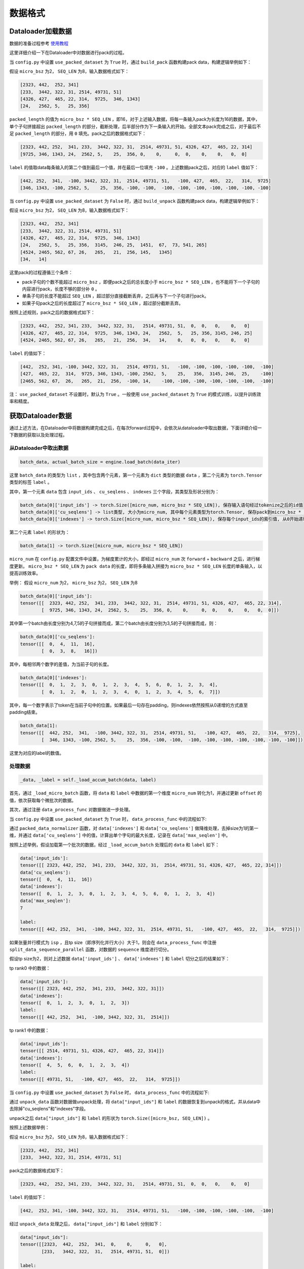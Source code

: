 数据格式
==================

.. Introduction to how data is constructed in dataloader and how data changes in forward procedure

Dataloader加载数据
----------------------------

数据的准备过程参考 `使用教程 <https://github.com/InternLM/InternEvo/blob/develop/doc/usage.md>`_ 

这里详细介绍一下在Dataloader中对数据进行pack的过程。

当 ``config.py`` 中设置 ``use_packed_dataset`` 为 ``True`` 时，通过 ``build_pack`` 函数构建pack data，构建逻辑举例如下：

假设 ``micro_bsz`` 为2， ``SEQ_LEN`` 为8，输入数据格式如下：

.. code-block:: python

    [2323, 442,  252, 341]
    [233,  3442, 322, 31, 2514, 49731, 51]
    [4326, 427,  465, 22, 314,  9725,  346, 1343]
    [24,   2562, 5,   25, 356]

``packed_length`` 的值为 ``micro_bsz * SEQ_LEN`` ，即16，对于上述输入数据，将每一条输入pack为长度为16的数据，其中，单个子句拼接超出 ``packed_length`` 的部分，截断处理，后半部分作为下一条输入的开始。全部文本pack完成之后，对于最后不足 ``packed_length`` 的部分，用 ``0`` 填充。pack之后的数据格式如下：

.. code-block:: python

    [2323, 442, 252,  341, 233,  3442, 322, 31,  2514, 49731, 51, 4326, 427,  465, 22, 314]
    [9725, 346, 1343, 24,  2562, 5,    25,  356, 0,    0,     0,  0,    0,    0,   0,  0]

``label`` 的值取data每条输入的第二个值到最后一个值，并在最后一位填充 ``-100`` 。上述数据pack之后，对应的 ``label`` 值如下：

.. code-block:: python

    [442, 252,  341,  -100, 3442, 322, 31,  2514, 49731, 51,   -100, 427,  465,  22,   314,  9725]
    [346, 1343, -100, 2562, 5,    25,  356, -100, -100,  -100, -100, -100, -100, -100, -100, -100]

当 ``config.py`` 中设置 ``use_packed_dataset`` 为 ``False`` 时，通过 ``build_unpack`` 函数构建pack data，构建逻辑举例如下：

假设 ``micro_bsz`` 为2， ``SEQ_LEN`` 为8，输入数据格式如下：

.. code-block:: python

    [2323, 442,  252, 341]
    [233,  3442, 322, 31, 2514, 49731, 51]
    [4326, 427,  465, 22, 314,  9725,  346, 1343]
    [24,   2562, 5,   25, 356,  3145,  246, 25,  1451,  67,  73, 541, 265]
    [4524, 2465, 562, 67, 26,   265,   21,  256, 145,   1345]
    [34,   14]

这里pack的过程遵循三个条件：

- pack子句的个数不能超过 ``micro_bsz`` ，即便pack之后的总长度小于 ``micro_bsz * SEQ_LEN`` ，也不能将下一个子句的内容进行pack，长度不够的部分补 ``0`` 。
- 单条子句的长度不能超过 ``SEQ_LEN`` ，超过部分直接截断丢弃，之后再与下一个子句进行pack。
- 如果子句pack之后的长度超过了 ``micro_bsz * SEQ_LEN`` ，超过部分截断丢弃。

按照上述规则，pack之后的数据格式如下：

.. code-block:: python

    [2323, 442,  252, 341, 233,  3442, 322, 31,   2514, 49731, 51,  0,  0,   0,    0,   0]
    [4326, 427,  465, 22, 314,  9725,  346, 1343, 24,   2562,  5,   25, 356, 3145, 246, 25]
    [4524, 2465, 562, 67, 26,   265,   21,  256,  34,   14,    0,   0,  0,   0,    0,   0]

``label`` 的值如下：

.. code-block:: python

    [442,  252, 341, -100, 3442, 322, 31,   2514, 49731, 51,   -100, -100, -100, -100, -100,  -100]
    [427,  465, 22,  314,  9725, 346, 1343, -100, 2562,  5,    25,   356,  3145, 246,  25,    -100]
    [2465, 562, 67,  26,   265,  21,  256,  -100, 14,    -100, -100, -100, -100, -100, -100,  -100]

注： ``use_packed_dataset`` 不设置时，默认为 ``True`` 。一般使用 ``use_packed_dataset`` 为 ``True`` 的模式训练，以提升训练效率和精度。


获取Dataloader数据
-----------------------------

通过上述方法，在Dataloader中将数据构建完成之后，在每次forward过程中，会依次从dataloader中取出数据，下面详细介绍一下数据的获取以及处理过程。

从Dataloader中取出数据
~~~~~~~~~~~~~~~~~~~~~~~~~~~~~~

.. code-block:: python

    batch_data, actual_batch_size = engine.load_batch(data_iter)

这里 ``batch_data`` 的类型为 ``list`` ，其中包含两个元素，第一个元素为 ``dict`` 类型的数据 ``data`` ，第二个元素为 ``torch.Tensor`` 类型的标签 ``label`` 。

其中，第一个元素 ``data`` 包含 ``input_ids`` 、 ``cu_seqlens`` 、 ``indexes`` 三个字段，其类型及形状分别为：

.. code-block:: python

    batch_data[0]['input_ids'] -> torch.Size([micro_num, micro_bsz * SEQ_LEN]), 保存输入语句经过tokenize之后的id值
    batch_data[0]['cu_seqlens'] -> list类型, 大小为micro_num, 其中每个元素类型为torch.Tensor, 保存pack到micro_bsz * SEQ_LEN长度的每个拼接字句的索引
    batch_data[0]['indexes'] -> torch.Size([micro_num, micro_bsz * SEQ_LEN]), 保存每个input_ids的索引值, 从0开始递增

第二个元素 ``label`` 的形状为：

.. code-block:: python

    batch_data[1] -> torch.Size([micro_num, micro_bsz * SEQ_LEN])

``micro_num`` 在 ``config.py`` 配置文件中设置，为梯度累计的大小，即经过 ``micro_num`` 次 ``forward`` + ``backward`` 之后，进行梯度更新。
``micro_bsz * SEQ_LEN`` 为 ``pack data`` 的长度，即将多条输入拼接为 ``micro_bsz * SEQ_LEN`` 长度的单条输入，以提高训练效率。

举例：
假设 ``micro_num`` 为2， ``micro_bsz`` 为2， ``SEQ_LEN`` 为8

.. code-block:: python

    batch_data[0]['input_ids']:
    tensor([[  2323, 442, 252,  341, 233,  3442, 322, 31,  2514, 49731, 51, 4326, 427,  465, 22, 314],
            [  9725, 346, 1343, 24,  2562, 5,    25,  356, 0,    0,     0,  0,    0,    0,   0,  0]])

其中第一个batch由长度分别为4,7,5的子句拼接而成，第二个batch由长度分别为3,5的子句拼接而成，则：

.. code-block:: python

    batch_data[0]['cu_seqlens']:
    tensor([[  0,  4,  11,  16],
            [  0,  3,  8,   16]])

其中，每相邻两个数字的差值，为当前子句的长度。

.. code-block:: python

    batch_data[0]['indexes']:
    tensor([[  0,  1,  2,  3,  0,  1,  2,  3,  4,  5,  6,  0,  1,  2,  3,  4],
            [  0,  1,  2,  0,  1,  2,  3,  4,  0,  1,  2,  3,  4,  5,  6,  7]])

其中，每一个数字表示了token在当前子句中的位置。如果最后一句存在padding，则indexes依然按照从0递增的方式直至padding结束。

.. code-block:: python

    batch_data[1]:
    tensor([[  442, 252,  341,  -100, 3442, 322, 31,  2514, 49731, 51,   -100, 427,  465,  22,   314,  9725],
            [  346, 1343, -100, 2562, 5,    25,  356, -100, -100,  -100, -100, -100, -100, -100, -100, -100]])

这里为对应的label的数值。


处理数据
~~~~~~~~~~~~~~~~~~~~~~~~~~~~~~~~

.. code-block:: python

    _data, _label = self._load_accum_batch(data, label)

首先，通过 ``_load_micro_batch`` 函数，将 ``data`` 和 ``label`` 中数据的第一个维度 ``micro_num`` 转化为1，并通过更新 ``offset`` 的值，依次获取每个微批次的数据。

其次，通过注册 ``data_process_func`` 对数据做进一步处理。

当 ``config.py`` 中设置 ``use_packed_dataset`` 为 ``True`` 时， ``data_process_func`` 中的流程如下:

通过 ``packed_data_normalizer`` 函数，对 ``data['indexes']`` 和 ``data['cu_seqlens']`` 做降维处理，去掉size为1的第一维，并通过 ``data['cu_seqlens']`` 中的值，计算出单个字句的最大长度，记录在 ``data['max_seqlen']`` 中。

按照上述举例，假设加载第一个批次的数据，经过 ``_load_accum_batch`` 处理后的 ``data`` 和 ``label`` 如下：

.. code-block:: python

    data['input_ids']:
    tensor([[ 2323, 442, 252,  341, 233,  3442, 322, 31,  2514, 49731, 51, 4326, 427,  465, 22, 314]])
    data['cu_seqlens']:
    tensor([  0,  4,  11,  16])
    data['indexes']:
    tensor([  0,  1,  2,  3,  0,  1,  2,  3,  4,  5,  6,  0,  1,  2,  3,  4])
    data['max_seqlen']:
    7

    label:
    tensor([[ 442, 252,  341,  -100, 3442, 322, 31,  2514, 49731, 51,   -100, 427,  465,  22,   314,  9725]])

如果张量并行模式为 ``isp`` ，且tp size（即序列化并行大小）大于1，则会在 ``data_process_func`` 中注册 ``split_data_sequence_parallel`` 函数，对数据的 ``sequence`` 维度进行切分。

假设tp size为2，则对上述数据 ``data['input_ids']`` 、 ``data['indexes']`` 和 ``label`` 切分之后的结果如下：

tp rank0 中的数据：

.. code-block:: python

    data['input_ids']:
    tensor([[ 2323, 442, 252,  341, 233,  3442, 322, 31]])
    data['indexes']:
    tensor([  0,  1,  2,  3,  0,  1,  2,  3])
    label:
    tensor([[ 442, 252,  341,  -100, 3442, 322, 31,  2514]])

tp rank1 中的数据：

.. code-block:: python

    data['input_ids']:
    tensor([[ 2514, 49731, 51, 4326, 427,  465, 22, 314]])
    data['indexes']:
    tensor([  4,  5,  6,  0,  1,  2,  3,  4])
    label:
    tensor([[ 49731, 51,   -100, 427,  465,  22,   314,  9725]])

当 ``config.py`` 中设置 ``use_packed_dataset`` 为 ``False`` 时， ``data_process_func`` 中的流程如下:

通过 ``unpack_data`` 函数对数据做unpack处理，将 ``data["input_ids"]`` 和 ``label`` 的数据恢复到unpack的格式，并从data中去除掉"cu_seqlens"和"indexes"字段。

unpack之后 ``data["input_ids"]`` 和 ``label`` 的形状为 ``torch.Size([micro_bsz, SEQ_LEN])`` 。

按照上述数据举例：

假设 ``micro_bsz`` 为2， ``SEQ_LEN`` 为8，输入数据格式如下：

.. code-block:: python

    [2323, 442,  252, 341]
    [233,  3442, 322, 31, 2514, 49731, 51]

pack之后的数据格式如下：

.. code-block:: python

    [2323, 442,  252, 341, 233,  3442, 322, 31,   2514, 49731, 51,  0,  0,   0,    0,   0]

``label`` 的值如下：

.. code-block:: python

    [442,  252, 341, -100, 3442, 322, 31,   2514, 49731, 51,   -100, -100, -100, -100, -100,  -100]

经过 ``unpack_data`` 处理之后， ``data["input_ids"]`` 和 ``label`` 分别如下：

.. code-block:: python

    data["input_ids"]:
    tensor([[2323,  442,  252,  341,  0,    0,     0,   0],
            [233,   3442, 322,  31,   2514, 49731, 51,  0]])

    label:
    tensor([[442,  252,  341,  -100, -100,  -100,  -100,  -100],
            [3442, 322,  31,   2514, 49731, 51,    -100,  -100]])

如果 ``tp`` 并行模式为 ``isp`` ，且tp size（即序列化并行大小）大于1，则会在 ``data_process_func`` 中注册 ``split_data_sequence_parallel`` 函数，对数据的 ``sequence`` 维度进行切分。

假设tp size为2，则对上述数据 ``data['input_ids']`` 和 ``label`` 切分之后的结果如下：

tp rank0 中的数据：

.. code-block:: python

    data["input_ids"]:
    tensor([[2323,  442,  252,  341],
            [233,   3442, 322,  31]])

    label:
    tensor([[442,  252,  341,  -100],
            [3442, 322,  31,   2514]])

tp rank1 中的数据：

.. code-block:: python

    data["input_ids"]:
    tensor([[0,    0,     0,   0],
            [2514, 49731, 51,  0]])

    label:
    tensor([[-100,  -100,  -100,  -100],
            [49731, 51,    -100,  -100]])


Forward过程数据格式
-------------------------------------

以internlm2模型为例，详细介绍一下整个模型在不同并行模式下的权重情况，以及在运行过程中数据的流动过程。

首先，介绍模型在不同并行模式下，权重切分的过程。

ISP并行模式下权重切分
~~~~~~~~~~~~~~~~~~~~~~~~~~~~~~~~~~~~~~~

ISP并行的具体原理请参见： `并行训练 <https://github.com/InternLM/InternEvo/blob/develop/doc/code-docs/source/parallel.rst>`_ 

internlm2模型中，涉及weight切分的参数为："wqkv"、"wo"、"w1"、"w2"、"w3"、"output"，通过new_linear函数进行切分。

假设配置文件中设置的weight并行大小为 ``wp_size`` ，初始化之后的模型结构及权重如下：

.. code-block:: python

    InternLM2(
      (tok_embeddings): Embedding1D()
      (layers): ModuleList(
        (0): InternLM2Decoder(
          (attention): GQA(
            (rotary_emb): RotaryEmbedding()
            (wqkv): ColumnParallelLinear(in_features=hidden_size, out_features=(hidden_size + 2 * hidden_size // num_attention_heads * num_kv_attention_heads) // wp_size, bias=True)
            (inner_attn): DistributedAttention(
              (local_attn): SelfAttention(
                (dropout): Dropout(p=0.0, inplace=False)
              )
            )
            (inner_cross_attn): DistributedAttention(
              (local_attn): CrossAttention(
                (dropout): Dropout(p=0.0, inplace=False)
              )
            )
            (wo): ColumnParallelLinear(in_features=hidden_size, out_features=hidden_size // wp_size, bias=True)
          )
          (dropout1): Dropout(p=0.0, inplace=False)
          (dropout2): Dropout(p=0.0, inplace=False)
          (attention_norm): _RMSNorm(torch.Size([hidden_size]), eps=1e-05, )
          (ffn_norm): _RMSNorm(torch.Size([hidden_size]), eps=1e-05, )
          (feed_forward): FeedForward(
            (w1): ColumnParallelLinear(in_features=hidden_size, out_features=(multiple_of * ((int(hidden_size * mlp_ratio) + multiple_of - 1) // multiple_of)) // wp_size, bias=False)
            (w2): ColumnParallelLinear(in_features=multiple_of * ((int(hidden_size * mlp_ratio) + multiple_of - 1) // multiple_of), out_features=hidden_size // wp_size, bias=False)
            (w3): ColumnParallelLinear(in_features=hidden_size, out_features=(multiple_of * ((int(hidden_size * mlp_ratio) + multiple_of - 1) // multiple_of)) // wp_size, bias=False)
          )
        )
      )
      (norm): _RMSNorm(torch.Size([hidden_size]), eps=1e-05, )
      (output): ScaleColumnParallelLinear(in_features=hidden_size, out_features=vocab_size // wp_size, bias=False)
    )

MTP/MSP/FSP并行模式下权重切分
~~~~~~~~~~~~~~~~~~~~~~~~~~~~~~~~~~~~~~~~~~~~

``MTP/MSP/FSP`` 并行的具体原理请参见： `并行训练 <https://github.com/InternLM/InternEvo/blob/develop/doc/code-docs/source/parallel.rst>`_

与 ``ISP`` 并行模式相比， ``MSP`` 并行切分权重的参数是一样的，但是切分的方式不同，在 ``ISP`` 并行模式中，所有切分参数采用列切方式，而 ``MSP`` 并行模式中，"wo"和"w2"参数采用行切方式进行切分。

假设配置文件中设置的tensor并行大小为 ``tp_size`` ，初始化之后的模型结构及权重与ISP中列出的权重结果基本一致，ISP模式中的 ``wp_size`` 对应MSP模式下的 ``tp_size`` ，有差异的"wo"和"w2"参数如下：

.. code-block:: python

    (Pdb) InternLM2(
      (tok_embeddings): Embedding1D()
      (layers): ModuleList(
        (0): InternLM2Decoder(
          (attention): GQA(

            ......

            (wo): RowParallelLinear(in_features=hidden_size // tp_size, out_features=hidden_size, bias=False)
          )

            ......

          (feed_forward): FeedForward(
            ......
            (w2): RowParallelLinear(in_features=(multiple_of * ((int(hidden_size * mlp_ratio) + multiple_of - 1) // multiple_of)) // tp_size, out_features=hidden_size, bias=False)
            ......
          )
        )
      )

      ......

    )


Forward整体流程
~~~~~~~~~~~~~~~~~~~~~~~~~~~~

internlm2模型中，forward整体流程如下图所示：

.. figure:: ../../imgs/forward_flow.png
  :scale: 30%
  :class: with-border

下面介绍不同并行模式下，数据在上图forward流程过程中的变化过程。

ISP并行模式下数据流程
~~~~~~~~~~~~~~~~~~~~~~~~~~~~~~~~~

假设配置文件中设置的tensor并行大小为 ``sp_size`` （在ISP模式下，张量并行大小即为序列化并行大小）

展开介绍每一步计算过程中，数据维度的变化情况。


tok_embeddings计算过程
````````````````````````````````````````

在embedding的计算过程中，对数据的seq_len维度做了切分。

输入参数及权重：

.. code-block:: python

    input_ids:
    torch.Size([1, (micro_bsz * seq_len) // sp_size])

    self.tok_embeddings.weight:
    torch.Size([vocab_size, hidden_size // wp_size])

输出结果：

.. code-block:: python

    hidden_states:
    torch.Size([1, (micro_bsz * seq_len) // sp_size, hidden_size])


attention计算过程
```````````````````````````````````````

qkv准备
^^^^^^^^^^^^^^^^^^^^^^^^^^^^^^^^^

.. code-block:: python

    qkv = self.wqkv(x)

这里计算过程，会通过 ``weight_hook`` 对之前被权重并行切分的权重做 ``All-Gather`` 操作，最终输出结果 ``qkv`` 的最后一个维度为 ``self.wqkv`` 中 ``out_features`` 经过 ``All-Gather`` 之后的维度。

注：后续所有通过new_linear函数创建的被切分过weight的权重，在forward过程中计算都会通过 ``weight_hook`` 做 ``All-Gather`` 操作。

.. code-block:: python

    qkv:
    torch.Size([1, (micro_bsz * seq_len) // sp_size, hidden_size + 2 * hidden_size // num_attention_heads * num_kv_attention_heads])

之后将qkv拆分为 ``[batch_size, seq_len, num_head, group_size, head_dim]`` 维度，并分别计算q、k、v的值：

.. code-block:: python

    qkv:
    torch.Size([1, (micro_bsz * seq_len) // sp_size, num_kv_attention_heads, num_attention_heads // num_kv_attention_heads + 2, hidden_size // num_attention_heads])
    q:
    torch.Size([1, (micro_bsz * seq_len) // sp_size, num_attention_heads, hidden_size // num_attention_heads])  # 取qkv中第四个维度前num_attention_heads // num_kv_attention_heads位对应的数值，并将第三维度与第四维度的值组合在一起
    k:
    torch.Size([1, (micro_bsz * seq_len) // sp_size, num_kv_attention_heads, hidden_size // num_attention_heads])  # 取qkv中第四个维度倒数第二位对应的数值
    v:
    torch.Size([1, (micro_bsz * seq_len) // sp_size, num_kv_attention_heads, hidden_size // num_attention_heads])  # 取qkv中第四个维度倒数第一位对应的数值

之后，将kv的值组合在一起，以便进行后续的attention计算：

.. code-block:: python

    kv:
    torch.Size([1, (micro_bsz * seq_len) // sp_size, 2, num_kv_attention_heads, hidden_size // num_attention_heads])

计算attention
^^^^^^^^^^^^^^^^^^^^^^^^^^

attention计算的过程如下：

.. code-block:: python

    context = self.inner_attn(q, kv)

这里通过dispatch的形式，根据q、k、v是分离还是组合在一起的状态，找到对应的forward函数进行attention计算。

在计算attention之前，通过 ``AllToAll`` 通信，对q和kv的 ``num_head`` 维度做 ``scatter`` ， ``seq_len`` 维度做 ``gather`` 。

.. code-block:: python

    q:
    torch.Size([1, micro_bsz * seq_len, num_attention_heads // sp_size, hidden_size // num_attention_heads]) 
    kv:
    torch.Size([1, micro_bsz * seq_len, 2, num_kv_attention_heads // sp_size, hidden_size // num_attention_heads])

调用 ``context = self.local_attn(q, kv)`` 函数进行attention计算，计算结果的维度为：

.. code-block:: python

    context:
    torch.Size([1, micro_bsz * seq_len, num_attention_heads // sp_size, hidden_size // num_attention_heads])  

在计算attention之后，再通过 ``AllToAll`` 通信，对q和kv的 ``num_head`` 维度做 ``gather`` ， ``seq_len`` 维度做 ``scatter`` 。

.. code-block:: python

    context:
    torch.Size([1, (micro_bsz * seq_len) // sp_size, num_attention_heads, hidden_size // num_attention_heads])

输出变换
^^^^^^^^^^^^^^^^^^^^^^^^^^^^^^^^^^^

通过调用 "wo" 对attention计算的输出结果做变换，输出结果的维度如下：

.. code-block:: python

    torch.Size([1, (micro_bsz * seq_len) // sp_size, hidden_size])

feed_forward计算过程
``````````````````````````````````````

在feed_forward前馈网络层，通过"w1"、"w2"、"w3"对输出结果做线性变换。变换之后的结果如下：

.. code-block:: python

    w1_o = self.w1(x)
    w3_o = self.w3(x)
    out = self.w2(Silu(w1_o, w3_o))

    w1_o:
    torch.Size([1, (micro_bsz * seq_len) // sp_size, multiple_of * ((int(hidden_size * mlp_ratio) + multiple_of - 1) // multiple_of)])
    w3_o:
    torch.Size([1, (micro_bsz * seq_len) // sp_size, multiple_of * ((int(hidden_size * mlp_ratio) + multiple_of - 1) // multiple_of)])
    out:
    torch.Size([1, (micro_bsz * seq_len) // sp_size, hidden_size])

norm计算过程
`````````````````````````

经过norm层计算之后的结果维度保持不变，为：

.. code-block:: python

    hidden_states:
    torch.Size([1, (micro_bsz * seq_len) // sp_size, hidden_size])

output计算过程
`````````````````````````

最后，经过output层将模型的最后一层输出转换为适合最终任务的格式，结果如下：

.. code-block:: python

    hidden_states:
    torch.Size([1, (micro_bsz * seq_len) // sp_size, vocab_size])


MTP/MSP/FSP并行模式下数据流程
~~~~~~~~~~~~~~~~~~~~~~~~~~~~~~~~~~~~~~~~

在 ``MTP`` 并行模式中，只有张量并行对模型权重进行切分，不涉及对数据的seq_len维度进行切分。而 ``MSP`` 和 ``FSP`` 并行模式中，均会涉及对数据进行序列化并行切分，且序列化并行与张量并行大小相同，两者共用通信组。

tok_embeddings计算过程
````````````````````````````````

在embedding的计算过程中，embedding的权重会进行切分：

.. code-block:: python

    self.tok_embeddings.weight:
    torch.Size([vocab_size, hidden_size // tp_size])

``MTP`` 张量并行模式的输入输出结果如下：

.. code-block:: python

    input_ids:
    torch.Size([1, micro_bsz * seq_len])
    hidden_states:
    torch.Size([1, micro_bsz * seq_len, hidden_size])

``MSP/FSP`` 的输入输出结果如下：

.. code-block:: python

    input_ids:
    torch.Size([1, micro_bsz * seq_len])
    hidden_states:
    torch.Size([1, (micro_bsz * seq_len) // tp_size, hidden_size])

attention计算过程
``````````````````````````````````````

在进入attention计算之前，如果是 ``MSP/FSP`` 并行模式，会通过 ``All-Gather`` 通信，将经过序列化并行切分后的数据聚集起来。因此，整个attention计算过程中， ``MTP/MSP/FSP`` 三种并行模式的参数维度一致。

在attention计算完成之后， ``wo`` 层中做线性变换时，如果是 ``MSP/FSP`` 并行模式，会通过 ``Reduce-Scatter`` 通信，将linear变换行切的结果整合，同时做序列化并行操作。

qkv准备
^^^^^^^^^^^^^^^^^^

.. code-block:: python

    qkv = self.wqkv(x)

计算后的qkv维度如下：

.. code-block:: python

    qkv:
    torch.Size([1, micro_bsz * seq_len, (hidden_size + 2 * hidden_size // num_attention_heads * num_kv_attention_heads) // tp_size])

之后将qkv拆分为 ``[batch_size, seq_len, num_head, group_size, head_dim]`` 维度，并分别计算q、k、v的值，这里会对 ``num_head`` 维度做张量并行切分：

.. code-block:: python

    qkv:
    torch.Size([1, micro_bsz * seq_len, num_kv_attention_heads // tp_size, num_attention_heads // num_kv_attention_heads + 2, hidden_size // num_attention_heads])
    q:
    torch.Size([1, micro_bsz * seq_len, num_attention_heads // tp_size, hidden_size // num_attention_heads])  # 取qkv中第四个维度前num_attention_heads // num_kv_attention_heads位对应的数值，并将第三维度与第四维度的值组合在一起
    k:
    torch.Size([1, micro_bsz * seq_len, num_kv_attention_heads // tp_size, hidden_size // num_attention_heads])  # 取qkv中第四个维度倒数第二位对应的数值
    v:
    torch.Size([1, micro_bsz * seq_len, num_kv_attention_heads // tp_size, hidden_size // num_attention_heads])  # 取qkv中第四个维度倒数第一位对应的数值

之后，将kv的值组合在一起，以便进行后续的attention计算：

.. code-block:: python

    kv:
    torch.Size([1, micro_bsz * seq_len, 2, num_kv_attention_heads // tp_size, hidden_size // num_attention_heads])

计算attention
^^^^^^^^^^^^^^^^^^^^^^^^^^

attention计算的过程如下：

.. code-block:: python

    context = self.inner_attn(q, kv)

这里直接进行attention计算，不需要像 ``ISP`` 模式中做 ``AllToAll`` 通信。

计算结果的维度为：

.. code-block:: python

    context:
    torch.Size([1, micro_bsz * seq_len, num_attention_heads // tp_size, hidden_size // num_attention_heads])  

输出变换
^^^^^^^^^^^^^^^^^^^^^^^^^^^^^^^^^^^

通过调用 "wo" 对attention计算的输出结果做变换

``MTP`` 并行模式，输出结果的维度如下：

.. code-block:: python

    torch.Size([1, micro_bsz * seq_len, hidden_size])

``MSP/FSP`` 并行模式，输出结果的维度如下：

.. code-block:: python

    torch.Size([1, (micro_bsz * seq_len) // tp_size, hidden_size])

feed_forward计算过程
``````````````````````````````````````

在feed_forward前馈网络层，通过"w1"、"w2"、"w3"对输出结果做线性变换。

``MSP/FSP`` 并行模式下，在 ``w1`` 和 ``w3`` 线性变换层之前，需要进行 ``All-Gather`` 通信。因此， ``MTP/MSP/FSP`` :w
并行模式下的输出维度相同：

.. code-block:: python

    w1_o:
    torch.Size([1, micro_bsz * seq_len, (multiple_of * ((int(hidden_size * mlp_ratio) + multiple_of - 1) // multiple_of)) // tp_size])
    w3_o:
    torch.Size([1, micro_bsz * seq_len, (multiple_of * ((int(hidden_size * mlp_ratio) + multiple_of - 1) // multiple_of)) // tp_size])

在经过"w2"层做线性变换之后，如果是 ``MSP/FSP`` 并行模式，需要进行 ``Reduce-Scatter`` 通信。

``MTP`` 并行模式，输出结果的维度如下：

.. code-block:: python

    out = self.w2(Silu(w1_o, w3_o))
    out:
    torch.Size([1, micro_bsz * seq_len, hidden_size])

``MSP/FSP`` 并行模式，输出结果的维度如下：

.. code-block:: python

    out = self.w2(Silu(w1_o, w3_o))
    out:
    torch.Size([1, (micro_bsz * seq_len) // tp_size, hidden_size])

norm计算过程
`````````````````````````

经过norm层计算之后的结果维度保持不变。

``MTP`` 并行模式，输出结果的维度如下：

.. code-block:: python

    hidden_states:
    torch.Size([1, micro_bsz * seq_len, hidden_size])

``MSP/FSP`` 并行模式，输出结果的维度如下：

.. code-block:: python

    hidden_states:
    torch.Size([1, (micro_bsz * seq_len) // tp_size, hidden_size])

output计算过程
`````````````````````````

最后，经过output层将模型的最后一层输出转换为适合最终任务的格式，结果如下：

.. code-block:: python

    hidden_states:
    torch.Size([1, micro_bsz * seq_len, vocab_size])

